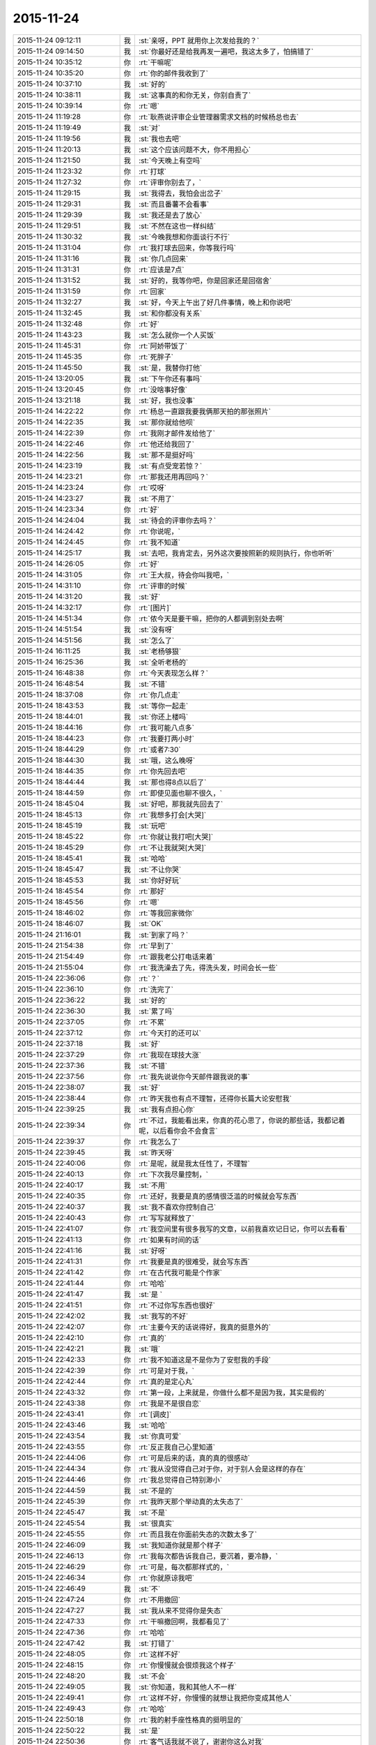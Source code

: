 2015-11-24
-------------

.. csv-table::
   :widths: 28, 1, 60

   2015-11-24 09:12:11,我,:st:`亲呀，PPT 就用你上次发给我的？`
   2015-11-24 09:14:50,我,:st:`你最好还是给我再发一遍吧，我这太多了，怕搞错了`
   2015-11-24 10:35:12,你,:rt:`干嘛呢`
   2015-11-24 10:35:20,你,:rt:`你的邮件我收到了`
   2015-11-24 10:37:10,我,:st:`好的`
   2015-11-24 10:38:11,我,:st:`这事真的和你无关，你别自责了`
   2015-11-24 10:39:14,你,:rt:`嗯`
   2015-11-24 11:19:28,你,:rt:`耿燕说评审企业管理器需求文档的时候杨总也去`
   2015-11-24 11:19:49,我,:st:`对`
   2015-11-24 11:19:56,我,:st:`我也去吧`
   2015-11-24 11:20:13,我,:st:`这个应该问题不大，你不用担心`
   2015-11-24 11:21:50,我,:st:`今天晚上有空吗`
   2015-11-24 11:23:32,你,:rt:`打球`
   2015-11-24 11:27:32,你,:rt:`评审你别去了，`
   2015-11-24 11:29:15,我,:st:`我得去，我怕会出岔子`
   2015-11-24 11:29:31,我,:st:`而且番薯不会看事`
   2015-11-24 11:29:39,我,:st:`我还是去了放心`
   2015-11-24 11:29:51,我,:st:`不然在这也一样纠结`
   2015-11-24 11:30:32,我,:st:`今晚我想和你面谈行不行`
   2015-11-24 11:31:04,你,:rt:`我打球去回来，你等我行吗`
   2015-11-24 11:31:16,我,:st:`你几点回来`
   2015-11-24 11:31:31,你,:rt:`应该是7点`
   2015-11-24 11:31:52,我,:st:`好的，我等你吧，你是回家还是回宿舍`
   2015-11-24 11:31:59,你,:rt:`回家`
   2015-11-24 11:32:27,我,:st:`好，今天上午出了好几件事情，晚上和你说吧`
   2015-11-24 11:32:45,我,:st:`和你都没有关系`
   2015-11-24 11:32:48,你,:rt:`好`
   2015-11-24 11:43:23,我,:st:`怎么就你一个人买饭`
   2015-11-24 11:45:31,你,:rt:`阿娇带饭了`
   2015-11-24 11:45:35,你,:rt:`死胖子`
   2015-11-24 11:45:50,我,:st:`是，我替你打他`
   2015-11-24 13:20:05,我,:st:`下午你还有事吗`
   2015-11-24 13:20:45,你,:rt:`没啥事好像`
   2015-11-24 13:21:18,我,:st:`好，我也没事`
   2015-11-24 14:22:22,你,:rt:`杨总一直跟我要我俩那天拍的那张照片`
   2015-11-24 14:22:35,我,:st:`那你就给他呗`
   2015-11-24 14:22:39,你,:rt:`我刚才邮件发给他了`
   2015-11-24 14:22:46,你,:rt:`他还给我回了`
   2015-11-24 14:22:56,我,:st:`那不是挺好吗`
   2015-11-24 14:23:19,我,:st:`有点受宠若惊？`
   2015-11-24 14:23:21,你,:rt:`那我还用再回吗？`
   2015-11-24 14:23:24,你,:rt:`哎呀`
   2015-11-24 14:23:27,我,:st:`不用了`
   2015-11-24 14:23:34,你,:rt:`好`
   2015-11-24 14:24:04,我,:st:`待会的评审你去吗？`
   2015-11-24 14:24:42,你,:rt:`你说呢，`
   2015-11-24 14:24:45,你,:rt:`我不知道`
   2015-11-24 14:25:17,我,:st:`去吧，我肯定去，另外这次要按照新的规则执行，你也听听`
   2015-11-24 14:26:05,你,:rt:`好`
   2015-11-24 14:31:05,你,:rt:`王大叔，待会你叫我吧，`
   2015-11-24 14:31:10,你,:rt:`评审的时候`
   2015-11-24 14:31:20,我,:st:`好`
   2015-11-24 14:32:17,你,:rt:`[图片]`
   2015-11-24 14:51:34,你,:rt:`侬今天是要干嘛，把你的人都调到别处去啊`
   2015-11-24 14:51:54,我,:st:`没有呀`
   2015-11-24 14:51:56,我,:st:`怎么了`
   2015-11-24 16:11:25,我,:st:`老杨够狠`
   2015-11-24 16:25:36,我,:st:`全听老杨的`
   2015-11-24 16:48:38,你,:rt:`今天表现怎么样？`
   2015-11-24 16:48:54,我,:st:`不错`
   2015-11-24 18:37:08,你,:rt:`你几点走`
   2015-11-24 18:43:53,我,:st:`等你一起走`
   2015-11-24 18:44:01,我,:st:`你还上楼吗`
   2015-11-24 18:44:16,你,:rt:`我可能八点多`
   2015-11-24 18:44:23,你,:rt:`我要打两小时`
   2015-11-24 18:44:29,你,:rt:`或者7:30`
   2015-11-24 18:44:30,我,:st:`哦，这么晚呀`
   2015-11-24 18:44:35,你,:rt:`你先回去吧`
   2015-11-24 18:44:44,我,:st:`那也得8点以后了`
   2015-11-24 18:44:59,你,:rt:`即使见面也聊不很久，`
   2015-11-24 18:45:04,我,:st:`好吧，那我就先回去了`
   2015-11-24 18:45:13,你,:rt:`我想多打会[大哭]`
   2015-11-24 18:45:19,我,:st:`玩吧`
   2015-11-24 18:45:22,你,:rt:`你就让我打吧[大哭]`
   2015-11-24 18:45:29,你,:rt:`不让我就哭[大哭]`
   2015-11-24 18:45:41,我,:st:`哈哈`
   2015-11-24 18:45:47,我,:st:`不让你哭`
   2015-11-24 18:45:53,我,:st:`你好好玩`
   2015-11-24 18:45:54,你,:rt:`那好`
   2015-11-24 18:45:56,你,:rt:`嗯`
   2015-11-24 18:46:02,你,:rt:`等我回家微你`
   2015-11-24 18:46:07,我,:st:`OK`
   2015-11-24 21:16:01,我,:st:`到家了吗？`
   2015-11-24 21:54:38,你,:rt:`早到了`
   2015-11-24 21:54:49,你,:rt:`跟我老公打电话来着`
   2015-11-24 21:55:04,你,:rt:`我洗澡去了先，得洗头发，时间会长一些`
   2015-11-24 22:36:06,你,:rt:`？`
   2015-11-24 22:36:10,你,:rt:`洗完了`
   2015-11-24 22:36:22,我,:st:`好的`
   2015-11-24 22:36:30,我,:st:`累了吗`
   2015-11-24 22:37:05,你,:rt:`不累`
   2015-11-24 22:37:12,你,:rt:`今天打的还可以`
   2015-11-24 22:37:18,我,:st:`好`
   2015-11-24 22:37:29,你,:rt:`我现在球技大涨`
   2015-11-24 22:37:36,我,:st:`不错`
   2015-11-24 22:37:56,你,:rt:`我先说说你今天邮件跟我说的事`
   2015-11-24 22:38:07,我,:st:`好`
   2015-11-24 22:38:44,你,:rt:`昨天我也有点不理智，还得你长篇大论安慰我`
   2015-11-24 22:39:25,我,:st:`我有点担心你`
   2015-11-24 22:39:34,你,:rt:`不过，我能看出来，你真的花心思了，你说的那些话，我都记着呢，以后看你会不会食言`
   2015-11-24 22:39:37,你,:rt:`我怎么了`
   2015-11-24 22:39:45,我,:st:`昨天呀`
   2015-11-24 22:40:06,你,:rt:`是呢，就是我太任性了，不理智`
   2015-11-24 22:40:13,你,:rt:`下次我尽量控制，`
   2015-11-24 22:40:17,我,:st:`不用`
   2015-11-24 22:40:35,你,:rt:`还好，我要是真的感情很泛滥的时候就会写东西`
   2015-11-24 22:40:37,我,:st:`我不喜欢你控制自己`
   2015-11-24 22:40:43,你,:rt:`写写就释放了`
   2015-11-24 22:41:07,你,:rt:`我空间里有很多我写的文章，以前我喜欢记日记，你可以去看看`
   2015-11-24 22:41:13,你,:rt:`如果有时间的话`
   2015-11-24 22:41:16,我,:st:`好呀`
   2015-11-24 22:41:31,你,:rt:`我要是真的很难受，就会写东西`
   2015-11-24 22:41:42,你,:rt:`在古代我可能是个作家`
   2015-11-24 22:41:44,你,:rt:`哈哈`
   2015-11-24 22:41:47,我,:st:`是 `
   2015-11-24 22:41:51,你,:rt:`不过你写东西也很好`
   2015-11-24 22:42:02,我,:st:`我写的不好`
   2015-11-24 22:42:07,你,:rt:`主要今天的话说得好，我真的挺意外的`
   2015-11-24 22:42:10,你,:rt:`真的`
   2015-11-24 22:42:21,我,:st:`哦`
   2015-11-24 22:42:33,你,:rt:`我不知道这是不是你为了安慰我的手段`
   2015-11-24 22:42:39,你,:rt:`可是对于我，`
   2015-11-24 22:42:44,你,:rt:`真的是定心丸`
   2015-11-24 22:43:32,你,:rt:`第一段，上来就是，你做什么都不是因为我，其实是假的`
   2015-11-24 22:43:38,你,:rt:`我是不是很自恋`
   2015-11-24 22:43:41,你,:rt:`[调皮]`
   2015-11-24 22:43:46,我,:st:`哈哈`
   2015-11-24 22:43:54,我,:st:`你真可爱`
   2015-11-24 22:43:55,你,:rt:`反正我自己心里知道`
   2015-11-24 22:44:06,你,:rt:`可是后来的话，真的真的很感动`
   2015-11-24 22:44:34,你,:rt:`我从没觉得自己对于你，对于别人会是这样的存在`
   2015-11-24 22:44:46,你,:rt:`我总觉得自己特别渺小`
   2015-11-24 22:44:59,我,:st:`不是的`
   2015-11-24 22:45:39,你,:rt:`我昨天那个举动真的太失态了`
   2015-11-24 22:45:47,我,:st:`不是`
   2015-11-24 22:45:54,我,:st:`很真实`
   2015-11-24 22:45:55,你,:rt:`而且我在你面前失态的次数太多了`
   2015-11-24 22:46:09,我,:st:`我知道你就是那个样子`
   2015-11-24 22:46:13,你,:rt:`我每次都告诉我自己，要沉着，要冷静，`
   2015-11-24 22:46:29,你,:rt:`可是，每次都那样式的，`
   2015-11-24 22:46:34,你,:rt:`你就原谅我吧`
   2015-11-24 22:46:49,我,:st:`不`
   2015-11-24 22:47:24,你,:rt:`不用撤回`
   2015-11-24 22:47:27,我,:st:`我从来不觉得你是失态`
   2015-11-24 22:47:33,你,:rt:`干嘛撤回啊，我都看见了`
   2015-11-24 22:47:36,你,:rt:`哈哈`
   2015-11-24 22:47:42,我,:st:`打错了`
   2015-11-24 22:48:05,你,:rt:`这样不好`
   2015-11-24 22:48:15,你,:rt:`你慢慢就会很烦我这个样子`
   2015-11-24 22:48:20,我,:st:`不会`
   2015-11-24 22:49:05,我,:st:`你知道，我和其他人不一样`
   2015-11-24 22:49:41,你,:rt:`这样不好，你慢慢的就想让我把你变成其他人`
   2015-11-24 22:49:43,你,:rt:`哈哈`
   2015-11-24 22:50:18,你,:rt:`我的射手座性格真的挺明显的`
   2015-11-24 22:50:22,我,:st:`是`
   2015-11-24 22:50:36,你,:rt:`客气话我就不说了，谢谢你这么对我`
   2015-11-24 22:50:45,你,:rt:`不过还是很客气`
   2015-11-24 22:50:49,你,:rt:`嘿嘿`
   2015-11-24 22:50:51,我,:st:`是`
   2015-11-24 22:51:03,你,:rt:`你今天为什么跟你们组的谈话啊`
   2015-11-24 22:51:24,我,:st:`什么谈话`
   2015-11-24 22:51:32,你,:rt:`早上`
   2015-11-24 22:51:36,我,:st:`哦`
   2015-11-24 22:51:39,你,:rt:`季业`
   2015-11-24 22:51:45,你,:rt:`旭明`
   2015-11-24 22:52:32,我,:st:`早上我浏览招聘网的时候看见了季业的简历`
   2015-11-24 22:52:49,我,:st:`怕他在寻找工作`
   2015-11-24 22:52:57,你,:rt:`是吗`
   2015-11-24 22:53:02,我,:st:`不是`
   2015-11-24 22:53:12,你,:rt:`那就好`
   2015-11-24 22:53:53,我,:st:`旭明是因为这次出差他和其他人的关系不好`
   2015-11-24 22:54:04,我,:st:`闹到老杨那了`
   2015-11-24 22:54:16,你,:rt:`你是该说说他了`
   2015-11-24 22:54:34,我,:st:`是，今天说他了`
   2015-11-24 22:55:14,你,:rt:`你不是说今天又发生啥事了吗`
   2015-11-24 22:55:26,我,:st:`就是这些`
   2015-11-24 22:55:38,你,:rt:`真的吗？`
   2015-11-24 22:55:42,你,:rt:`没骗我？`
   2015-11-24 22:55:51,我,:st:`还有就是领导对洪越不满意`
   2015-11-24 22:56:03,你,:rt:`老王，你答应我，以后千万别骗我`
   2015-11-24 22:56:12,你,:rt:`我特别怕别人骗我`
   2015-11-24 22:56:14,我,:st:`我没骗你`
   2015-11-24 22:56:17,我,:st:`你怎么了`
   2015-11-24 22:56:18,你,:rt:`我也不会骗你`
   2015-11-24 22:56:22,你,:rt:`我没事`
   2015-11-24 22:56:24,我,:st:`我知道`
   2015-11-24 22:56:28,你,:rt:`就是说到这个话题`
   2015-11-24 22:56:38,你,:rt:`我想跟你强调下`
   2015-11-24 22:56:48,我,:st:`哦`
   2015-11-24 22:57:20,你,:rt:`领导怎么对洪越不满意了`
   2015-11-24 22:57:36,你,:rt:`你知道，我看到这些事想的是什么吗？`
   2015-11-24 22:57:43,我,:st:`什么`
   2015-11-24 22:57:50,你,:rt:`首先，我看到你找旭明谈话`
   2015-11-24 22:57:56,你,:rt:`其次是季业`
   2015-11-24 22:58:22,你,:rt:`然后，我去严丹那的时候你又在跟领导汇报，说新亮`
   2015-11-24 22:58:30,你,:rt:`我把这些串起来，`
   2015-11-24 22:59:11,你,:rt:`以为，你们组要给别的组调人，然后老杨又不好说，他就让你去说，`
   2015-11-24 22:59:25,你,:rt:`我就想提醒你，别让老杨骗了，`
   2015-11-24 22:59:26,我,:st:`不是的`
   2015-11-24 22:59:30,你,:rt:`哈哈`
   2015-11-24 22:59:38,你,:rt:`想象力很丰富吧`
   2015-11-24 22:59:39,我,:st:`我知道，这是几件事情`
   2015-11-24 22:59:55,我,:st:`是，这就是信息不对称的结果`
   2015-11-24 23:00:09,你,:rt:`因为老杨在老田这件事上处理的，我很不满意`
   2015-11-24 23:00:17,我,:st:`所以我对信息非常敏感`
   2015-11-24 23:00:20,你,:rt:`当然，我不满意啥也不算`
   2015-11-24 23:00:22,你,:rt:`哈哈`
   2015-11-24 23:00:26,我,:st:`我倒觉得他处理比较正常`
   2015-11-24 23:00:43,你,:rt:`你要是觉得正常就最好了`
   2015-11-24 23:00:47,我,:st:`现在他只是相信我，但是不把我当成自己人`
   2015-11-24 23:00:54,我,:st:`田是他的自己人`
   2015-11-24 23:01:00,你,:rt:`嗯，他是挺相信你的`
   2015-11-24 23:01:10,我,:st:`他和田的关系就像你和我的关系`
   2015-11-24 23:01:18,你,:rt:`嗯，`
   2015-11-24 23:01:26,我,:st:`而他和我的关系就像我和杨丽莹的关系`
   2015-11-24 23:01:48,你,:rt:`我是没把他跟田的关系理解到位`
   2015-11-24 23:01:54,你,:rt:`不知道的真看不出来`
   2015-11-24 23:02:00,你,:rt:`我就做不到，`
   2015-11-24 23:02:10,你,:rt:`你看我老是想粘着你`
   2015-11-24 23:02:28,我,:st:`田也是老粘着他`
   2015-11-24 23:02:34,你,:rt:`哈哈`
   2015-11-24 23:02:37,你,:rt:`真的吗？`
   2015-11-24 23:02:53,我,:st:`主要一个是你不关心，另一个你离领导远，看不见`
   2015-11-24 23:03:09,我,:st:`田无论大小事都找领导汇报`
   2015-11-24 23:03:17,你,:rt:`是吧`
   2015-11-24 23:03:29,你,:rt:`还经常一起吃饭`
   2015-11-24 23:03:30,我,:st:`不仅仅是工作，包括自己不能中午和领导出去吃饭都汇报`
   2015-11-24 23:03:40,你,:rt:`这你都知道`
   2015-11-24 23:03:45,我,:st:`对`
   2015-11-24 23:04:03,我,:st:`因为他经常到我身边和领导汇报`
   2015-11-24 23:04:13,你,:rt:`嗯，好`
   2015-11-24 23:04:20,我,:st:`我可以偷听[呲牙]`
   2015-11-24 23:04:26,你,:rt:`说说领导对洪越哪不好了？`
   2015-11-24 23:04:42,我,:st:`首先领导对洪越不信任了`
   2015-11-24 23:04:55,你,:rt:`这是最可悲的`
   2015-11-24 23:05:02,你,:rt:`怎么看出来的`
   2015-11-24 23:05:20,我,:st:`早上晨会领导觉得洪越开始推脱工作，让他和一线联系，洪越总是拖着`
   2015-11-24 23:05:21,你,:rt:`让他天天搬弄是非`
   2015-11-24 23:05:42,我,:st:`开完会，领导站在严丹那和我说洪越最近不知道怎么了`
   2015-11-24 23:06:13,我,:st:`后来我说我去和洪越谈谈，一开始他还说不用，后来答应我了`
   2015-11-24 23:06:28,你,:rt:`你跟他谈什么`
   2015-11-24 23:06:32,我,:st:`我拉洪越去抽烟，和洪越聊了一会`
   2015-11-24 23:06:43,我,:st:`实际上没谈什么`
   2015-11-24 23:06:47,我,:st:`他什么都不说`
   2015-11-24 23:07:13,我,:st:`就说他只是为了把工作做好`
   2015-11-24 23:07:27,我,:st:`这说明他心里有事`
   2015-11-24 23:07:35,你,:rt:`你跟他问了吗？`
   2015-11-24 23:07:38,你,:rt:`还得陪着抽烟`
   2015-11-24 23:07:51,我,:st:`至少说明他不像前一阵表现的那样`
   2015-11-24 23:07:56,你,:rt:`对啊`
   2015-11-24 23:08:06,我,:st:`我想探听他和田的关系`
   2015-11-24 23:08:07,你,:rt:`他现在每天都发状态`
   2015-11-24 23:08:23,我,:st:`也想听听他对老杨的看法`
   2015-11-24 23:08:44,我,:st:`他就是什么都不说，一直说他就是想把工作干好`
   2015-11-24 23:08:47,你,:rt:`你应该猜到他不会跟你说了吧`
   2015-11-24 23:09:03,我,:st:`对，只是没想到他这么笨`
   2015-11-24 23:09:06,你,:rt:`那就说明有问题呗`
   2015-11-24 23:09:13,我,:st:`表现的这么业余`
   2015-11-24 23:09:38,你,:rt:`你说他跟老田现在是不是一伙了`
   2015-11-24 23:09:39,我,:st:`回来后我和领导说洪越就是因为压力太大`
   2015-11-24 23:09:48,我,:st:`其实不是`
   2015-11-24 23:10:01,我,:st:`他俩现在应该是互相利用`
   2015-11-24 23:10:15,我,:st:`最后吃亏的肯定是洪越`
   2015-11-24 23:10:36,我,:st:`田现在把他当枪使`
   2015-11-24 23:10:47,你,:rt:`洪越他要是看开事`
   2015-11-24 23:10:58,你,:rt:`跟你干还有点好日子`
   2015-11-24 23:11:05,我,:st:`他倒是看出来领导重用田`
   2015-11-24 23:11:09,你,:rt:`跟老田，哼`
   2015-11-24 23:11:20,你,:rt:`老田才看不上他呢`
   2015-11-24 23:11:23,我,:st:`田这个人欺骗性还是很强的`
   2015-11-24 23:11:32,你,:rt:`老田是3号性格`
   2015-11-24 23:11:44,我,:st:`你看见今天田回赵总的微信了吗`
   2015-11-24 23:11:54,你,:rt:`看到了`
   2015-11-24 23:11:56,我,:st:`连严丹都说他在表现`
   2015-11-24 23:11:59,你,:rt:`我都懒得理他`
   2015-11-24 23:12:06,你,:rt:`是啊`
   2015-11-24 23:12:13,我,:st:`因为反应慢了，所以就使劲拍马屁`
   2015-11-24 23:12:25,你,:rt:`那表现的也太明显了`
   2015-11-24 23:12:50,我,:st:`严丹说他大家都拍马屁，他就要表现得和别人拍得不一样`
   2015-11-24 23:14:38,你,:rt:`哈哈`
   2015-11-24 23:14:45,我,:st:`领导说田做事非常公平`
   2015-11-24 23:14:49,你,:rt:`严丹就这么说他啊`
   2015-11-24 23:14:54,我,:st:`对呀`
   2015-11-24 23:15:06,我,:st:`你看一下我刚给你的邮件`
   2015-11-24 23:15:10,你,:rt:`好`
   2015-11-24 23:15:30,我,:st:`记着删了`
   2015-11-24 23:17:31,你,:rt:`哇塞`
   2015-11-24 23:17:33,你,:rt:`嗯`
   2015-11-24 23:17:36,你,:rt:`肯定的`
   2015-11-24 23:18:06,我,:st:`明白了吧`
   2015-11-24 23:18:14,你,:rt:`那以后就是你是研发，田是产品`
   2015-11-24 23:18:19,我,:st:`对`
   2015-11-24 23:18:23,你,:rt:`你俩打架的时候还在后头呢`
   2015-11-24 23:18:26,你,:rt:`哈哈`
   2015-11-24 23:18:27,我,:st:`是`
   2015-11-24 23:18:36,你,:rt:`本来研发跟产品就不对付`
   2015-11-24 23:18:45,我,:st:`我昨天和老杨谈就是说产品经理应该独立`
   2015-11-24 23:18:46,你,:rt:`但是测试在他手里就挺麻烦`
   2015-11-24 23:18:58,你,:rt:`对啊，就是应该独立`
   2015-11-24 23:19:03,我,:st:`所以我要管整个研发线，从需求到测试`
   2015-11-24 23:19:09,我,:st:`老杨不给我`
   2015-11-24 23:19:26,我,:st:`所以你就知道老杨要怎么帮田了吧`
   2015-11-24 23:19:33,你,:rt:`那田就没的干了`
   2015-11-24 23:19:39,你,:rt:`是`
   2015-11-24 23:19:45,我,:st:`最近我肯定不会和田正面冲突`
   2015-11-24 23:19:46,你,:rt:`知道了`
   2015-11-24 23:20:02,我,:st:`包括今天下午的评审你也发现我的态度在转变吧`
   2015-11-24 23:20:05,你,:rt:`嗯，先冷冷，再说他新官上任，`
   2015-11-24 23:20:10,你,:rt:`是`
   2015-11-24 23:20:22,你,:rt:`发现了，你不说话，我都不知道该不该说`
   2015-11-24 23:20:40,我,:st:`只不过把田针对研发的方式说成成本最低的方式，把测试也带进来`
   2015-11-24 23:20:49,你,:rt:`是`
   2015-11-24 23:21:00,我,:st:`我以前的做法是碾压式的`
   2015-11-24 23:21:02,你,:rt:`我就说，这下不就把测试带出来了`
   2015-11-24 23:21:06,你,:rt:`哈哈`
   2015-11-24 23:21:29,你,:rt:`需求跟产品相关的，他们测试都该做`
   2015-11-24 23:21:30,我,:st:`现在我的做法是太极式的`
   2015-11-24 23:21:33,你,:rt:`哈哈`
   2015-11-24 23:21:37,你,:rt:`妙`
   2015-11-24 23:21:54,你,:rt:`先让田热热，你也冷冷`
   2015-11-24 23:22:10,你,:rt:`你知道测试组分帮结派的情况吗？`
   2015-11-24 23:22:16,我,:st:`今天严丹还告诉我，领导开会回来说需求一堆问题`
   2015-11-24 23:22:28,我,:st:`不知道`
   2015-11-24 23:22:37,你,:rt:`我也不太清楚，`
   2015-11-24 23:22:48,我,:st:`领导说以后的需求评审他都要参加`
   2015-11-24 23:22:58,我,:st:`我觉得这对你是个利好`
   2015-11-24 23:23:07,你,:rt:`反正张蓓蓓应该是田那伙的`
   2015-11-24 23:23:15,你,:rt:`对`
   2015-11-24 23:23:35,你,:rt:`现在我会的东西有很多洪越已经不会了`
   2015-11-24 23:23:52,我,:st:`对，今天下午他就已经跟不上了`
   2015-11-24 23:23:53,你,:rt:`正好领导参加的话，我也学学`
   2015-11-24 23:23:56,你,:rt:`对啊`
   2015-11-24 23:24:20,你,:rt:`他现在已经开始想我说的话了，还把他的理解给大家讲讲`
   2015-11-24 23:24:27,我,:st:`是`
   2015-11-24 23:24:36,你,:rt:`我知道后来领导纠结的地在哪`
   2015-11-24 23:24:48,你,:rt:`我知道你也知道`
   2015-11-24 23:24:57,我,:st:`你说说`
   2015-11-24 23:25:20,你,:rt:`首先，他已经听懂我的意思了，还掩饰`
   2015-11-24 23:25:29,你,:rt:`就是需求描述那`
   2015-11-24 23:26:03,你,:rt:`因为在他脑子里用例按照王志新的写法，没法写需求描述`
   2015-11-24 23:26:10,我,:st:`对`
   2015-11-24 23:26:14,你,:rt:`王志新写的那算啥用例啊`
   2015-11-24 23:26:27,你,:rt:`所有系统函数都能用`
   2015-11-24 23:26:36,我,:st:`是`
   2015-11-24 23:26:47,你,:rt:`这个的话，要么细化到每个场景`
   2015-11-24 23:26:58,你,:rt:`要么就概化`
   2015-11-24 23:27:27,你,:rt:`可是概化的话就没法写用户想干什么，系统行为是什么`
   2015-11-24 23:27:45,你,:rt:`他本来是想概化，可是你想啊`
   2015-11-24 23:27:46,我,:st:`是`
   2015-11-24 23:28:04,你,:rt:`Select和update 系统行为肯定是不一样的`
   2015-11-24 23:28:21,你,:rt:`这两个再概化，再抽象那成啥了`
   2015-11-24 23:28:38,你,:rt:`所以他才说要看我的正则的怎么写的`
   2015-11-24 23:28:47,我,:st:`是`
   2015-11-24 23:28:48,你,:rt:`我写的当然是场景了`
   2015-11-24 23:28:54,你,:rt:`我写的是select`
   2015-11-24 23:29:03,你,:rt:`但是别的就一句带过了`
   2015-11-24 23:29:31,你,:rt:`所以我这么一说，领导发现这个问题好多啊`
   2015-11-24 23:29:36,你,:rt:`你说是不`
   2015-11-24 23:29:41,我,:st:`是`
   2015-11-24 23:29:44,你,:rt:`改哪都不合适`
   2015-11-24 23:29:51,你,:rt:`所以你说的对`
   2015-11-24 23:30:00,你,:rt:`这类的就不应该用这个模版`
   2015-11-24 23:30:10,你,:rt:`包括系统约束那块`
   2015-11-24 23:30:14,你,:rt:`各种别扭`
   2015-11-24 23:30:15,我,:st:`是`
   2015-11-24 23:30:31,你,:rt:`我在写正则的时候已经发现了`
   2015-11-24 23:30:48,我,:st:`你看了我给你转的洪越的关于评审的邮件吗`
   2015-11-24 23:30:54,你,:rt:`看了`
   2015-11-24 23:31:01,我,:st:`我就是觉得他脑子不清楚`
   2015-11-24 23:31:04,你,:rt:`我还没说完呢`
   2015-11-24 23:31:09,你,:rt:`你先等会`
   2015-11-24 23:31:11,我,:st:`你接着说`
   2015-11-24 23:32:11,你,:rt:`我想说，其实这个需求，要么跟用户要场景，要么就随便选个常用的场景就得了，更关注的应该是函数本身的功能`
   2015-11-24 23:32:17,你,:rt:`你说我说的对不对`
   2015-11-24 23:32:49,我,:st:`对，今天我和领导在电梯上还谈到这点呢`
   2015-11-24 23:32:50,你,:rt:`就想杨总说的，其实这个函数才是系统，我们的8a是外部系统`
   2015-11-24 23:33:09,我,:st:`你就是悟性很高`
   2015-11-24 23:33:11,你,:rt:`对啊，本来就是，我干嘛要把测试那的一堆写进来`
   2015-11-24 23:33:19,你,:rt:`用户真的会用吗`
   2015-11-24 23:33:24,你,:rt:`也许根本就不会用`
   2015-11-24 23:33:32,我,:st:`是`
   2015-11-24 23:33:42,你,:rt:`也不是，就是我总是觉得别扭`
   2015-11-24 23:33:52,你,:rt:`又不知道自己想的对不对，`
   2015-11-24 23:34:13,你,:rt:`我一觉得别扭，就肯定是模型的事`
   2015-11-24 23:34:20,你,:rt:`就的费心思思考了`
   2015-11-24 23:34:33,你,:rt:`我说完了`
   2015-11-24 23:34:50,我,:st:`很不错`
   2015-11-24 23:35:13,你,:rt:`刚才说到那了`
   2015-11-24 23:35:23,你,:rt:`我今天就一直想跟你讨论这个`
   2015-11-24 23:35:24,我,:st:`我真没白教你`
   2015-11-24 23:36:04,你,:rt:`你说王志新这都觉得自己干活多了，我写正则的时候比她这个可费劲多了`
   2015-11-24 23:36:29,我,:st:`不一样，人家以前写东西哪有这么费劲`
   2015-11-24 23:36:38,你,:rt:`还有把那么多约束啥的写到软件概述里`
   2015-11-24 23:37:00,我,:st:`这还是洪越帮她改过一遍的`
   2015-11-24 23:37:01,你,:rt:`我看他把正常过程都弄到大纲里了`
   2015-11-24 23:37:08,你,:rt:`还特意查的模版`
   2015-11-24 23:37:46,你,:rt:`我把老岳那个模版之前看了5遍了，每个标题写什么我都心里有点数`
   2015-11-24 23:39:02,你,:rt:`还有那个编写目的，我从来没抄过洪越的，都会按照自己的理解自己写，她都是抄的我的，洪越也看过，说明他也认可，所以我就觉得，他王洪越不过如此`
   2015-11-24 23:39:05,你,:rt:`哼`
   2015-11-24 23:39:08,你,:rt:`哈哈`
   2015-11-24 23:39:11,你,:rt:`我又开始了`
   2015-11-24 23:39:23,我,:st:`挺好的`
   2015-11-24 23:39:47,你,:rt:`你是不是很欣慰啊`
   2015-11-24 23:39:53,我,:st:`对呀`
   2015-11-24 23:39:56,你,:rt:`反正我挺高兴的`
   2015-11-24 23:40:07,你,:rt:`你还说要教我别的东西呢`
   2015-11-24 23:40:16,你,:rt:`你教的我都想学`
   2015-11-24 23:40:29,你,:rt:`是不是困了`
   2015-11-24 23:40:35,我,:st:`我不困`
   2015-11-24 23:40:43,我,:st:`担心你累`
   2015-11-24 23:40:59,我,:st:`不过看着你好像很兴奋`
   2015-11-24 23:41:01,你,:rt:`我没事`
   2015-11-24 23:41:05,你,:rt:`是`
   2015-11-24 23:41:13,你,:rt:`我这两天都没事干`
   2015-11-24 23:41:22,你,:rt:`等明天评审结果吧`
   2015-11-24 23:41:36,我,:st:`其实关于需求这一块暂时我没什么要教你的了`
   2015-11-24 23:41:43,你,:rt:`周四周五我就准备ppt了`
   2015-11-24 23:41:51,我,:st:`是`
   2015-11-24 23:42:12,我,:st:`后面主要还是教你抽象和模型`
   2015-11-24 23:42:15,你,:rt:`你看王志新刚来，洪越就带她跟小白沟通了`
   2015-11-24 23:42:18,你,:rt:`好啊`
   2015-11-24 23:42:22,你,:rt:`我就想学这个`
   2015-11-24 23:42:26,我,:st:`还有就是人性`
   2015-11-24 23:42:30,你,:rt:`嗯嗯`
   2015-11-24 23:42:33,你,:rt:`好`
   2015-11-24 23:42:35,我,:st:`做需求一定要考虑人性`
   2015-11-24 23:42:44,你,:rt:`是`
   2015-11-24 23:43:14,我,:st:`我原来是想等你答辩完再说，免得影响你的答辩`
   2015-11-24 23:43:41,我,:st:`今天想和你面谈主要还是因为昨天你写的信`
   2015-11-24 23:43:43,你,:rt:`没啥，我答辩的思路都想好了`
   2015-11-24 23:43:50,你,:rt:`嗯，你说吧`
   2015-11-24 23:43:55,我,:st:`不过今天看你都没事了，我也就放心了`
   2015-11-24 23:44:47,你,:rt:`其实我跟你也算是谋大事`
   2015-11-24 23:45:04,你,:rt:`谋大事的道路上遇到挫折了`
   2015-11-24 23:45:18,你,:rt:`要是我自己，我觉得没什么`
   2015-11-24 23:45:37,你,:rt:`可是一想到你受委屈，我就气死了，`
   2015-11-24 23:45:46,你,:rt:`可是我又什么都做不了`
   2015-11-24 23:45:49,我,:st:`哈哈`
   2015-11-24 23:45:54,你,:rt:`深深的无力感`
   2015-11-24 23:45:56,我,:st:`咱俩是一样的`
   2015-11-24 23:46:00,你,:rt:`我就开始哭，`
   2015-11-24 23:46:08,我,:st:`只不过我还是能做点事情的`
   2015-11-24 23:46:27,我,:st:`当初也是因为洪越欺负你，我才把你要回来的`
   2015-11-24 23:46:32,你,:rt:`一哭就脑子里出现特别多你帮我的那些画面，就受不了`
   2015-11-24 23:47:09,你,:rt:`也吹吹头发`
   2015-11-24 23:47:11,你,:rt:`等我`
   2015-11-24 23:47:16,你,:rt:`困吗？`
   2015-11-24 23:47:18,我,:st:`好`
   2015-11-24 23:47:23,我,:st:`不困`
   2015-11-24 23:54:13,你,:rt:`好了`
   2015-11-24 23:54:21,我,:st:`好`
   2015-11-24 23:54:43,我,:st:`发张照片吧`
   2015-11-24 23:54:48,我,:st:`突然想看你了`
   2015-11-24 23:55:03,你,:rt:`啊`
   2015-11-24 23:55:11,你,:rt:`这好吗？`
   2015-11-24 23:55:18,我,:st:`没事`
   2015-11-24 23:57:32,你,:rt:`等`
   2015-11-24 23:57:39,我,:st:`好`
   2015-11-24 23:59:04,你,:rt:`[图片]`
   2015-11-24 23:59:19,你,:rt:`[图片]`
   2015-11-24 23:59:23,你,:rt:`哈哈`
   2015-11-24 23:59:32,你,:rt:`看我的双眼皮`
   2015-11-24 23:59:34,我,:st:`哈哈`
   2015-11-24 23:59:44,你,:rt:`钻被窝啦`
   2015-11-24 23:59:57,我,:st:`好`